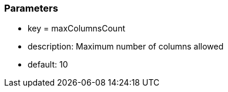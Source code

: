 === Parameters

* key = maxColumnsCount
* description: Maximum number of columns allowed
* default: 10


